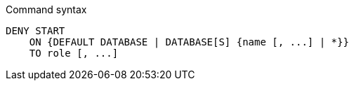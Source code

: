 .Command syntax
[source, cypher]
-----
DENY START
    ON {DEFAULT DATABASE | DATABASE[S] {name [, ...] | *}}
    TO role [, ...]
-----
